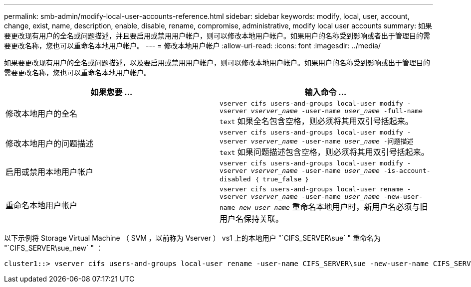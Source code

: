 ---
permalink: smb-admin/modify-local-user-accounts-reference.html 
sidebar: sidebar 
keywords: modify, local, user, account, change, exist, name, description, enable, disable, rename, compromise, administrative, modify local user accounts 
summary: 如果要更改现有用户的全名或问题描述，并且要启用或禁用用户帐户，则可以修改本地用户帐户。如果用户的名称受到影响或者出于管理目的需要更改名称，您也可以重命名本地用户帐户。 
---
= 修改本地用户帐户
:allow-uri-read: 
:icons: font
:imagesdir: ../media/


[role="lead"]
如果要更改现有用户的全名或问题描述，以及要启用或禁用用户帐户，则可以修改本地用户帐户。如果用户的名称受到影响或出于管理目的需要更改名称，您也可以重命名本地用户帐户。

|===
| 如果您要 ... | 输入命令 ... 


 a| 
修改本地用户的全名
 a| 
`vserver cifs users-and-groups local-user modify -vserver _vserver_name_ -user-name _user_name_ ‑full-name text` 如果全名包含空格，则必须将其用双引号括起来。



 a| 
修改本地用户的问题描述
 a| 
`vserver cifs users-and-groups local-user modify -vserver _vserver_name_ -user-name _user_name_ ‑问题描述 text` 如果问题描述包含空格，则必须将其用双引号括起来。



 a| 
启用或禁用本地用户帐户
 a| 
`vserver cifs users-and-groups local-user modify -vserver _vserver_name_ -user-name _user_name_ -is-account-disabled ｛ true_false ｝`



 a| 
重命名本地用户帐户
 a| 
`vserver cifs users-and-groups local-user rename -vserver _vserver_name_ -user-name _user_name_ -new-user-name _new_user_name_` 重命名本地用户时，新用户名必须与旧用户名保持关联。

|===
以下示例将 Storage Virtual Machine （ SVM ，以前称为 Vserver ） vs1 上的本地用户 "`CIFS_SERVER\sue` " 重命名为 "`CIFS_SERVER\sue_new` " ：

[listing]
----
cluster1::> vserver cifs users-and-groups local-user rename -user-name CIFS_SERVER\sue -new-user-name CIFS_SERVER\sue_new -vserver vs1
----